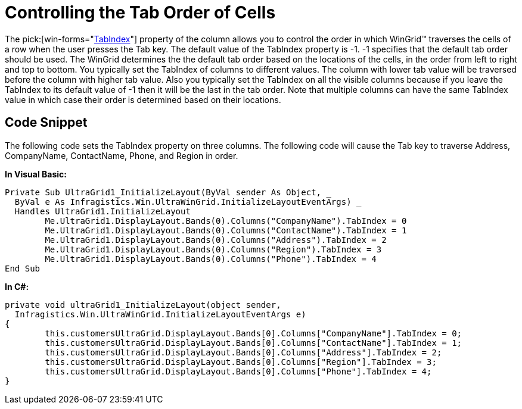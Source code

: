 ﻿////

|metadata|
{
    "name": "wingrid-controlling-the-tab-order-of-cells",
    "controlName": ["WinGrid"],
    "tags": ["Application Scenarios","Grids","Navigation"],
    "guid": "{AF56B009-7EEF-41D2-B1E9-F1C7A5CDE25E}",  
    "buildFlags": [],
    "createdOn": "0001-01-01T00:00:00Z"
}
|metadata|
////

= Controlling the Tab Order of Cells

The  pick:[win-forms="link:{ApiPlatform}win.ultrawingrid{ApiVersion}~infragistics.win.ultrawingrid.ultragridcolumn~tabindex.html[TabIndex]"]  property of the column allows you to control the order in which WinGrid™ traverses the cells of a row when the user presses the Tab key. The default value of the TabIndex property is -1. -1 specifies that the default tab order should be used. The WinGrid determines the the default tab order based on the locations of the cells, in the order from left to right and top to bottom. You typically set the TabIndex of columns to different values. The column with lower tab value will be traversed before the column with higher tab value. Also you typically set the TabIndex on all the visible columns because if you leave the TabIndex to its default value of -1 then it will be the last in the tab order. Note that multiple columns can have the same TabIndex value in which case their order is determined based on their locations.

== Code Snippet

The following code sets the TabIndex property on three columns. The following code will cause the Tab key to traverse Address, CompanyName, ContactName, Phone, and Region in order.

*In Visual Basic:*

----
Private Sub UltraGrid1_InitializeLayout(ByVal sender As Object, _
  ByVal e As Infragistics.Win.UltraWinGrid.InitializeLayoutEventArgs) _
  Handles UltraGrid1.InitializeLayout
	Me.UltraGrid1.DisplayLayout.Bands(0).Columns("CompanyName").TabIndex = 0
	Me.UltraGrid1.DisplayLayout.Bands(0).Columns("ContactName").TabIndex = 1
	Me.UltraGrid1.DisplayLayout.Bands(0).Columns("Address").TabIndex = 2
	Me.UltraGrid1.DisplayLayout.Bands(0).Columns("Region").TabIndex = 3	
	Me.UltraGrid1.DisplayLayout.Bands(0).Columns("Phone").TabIndex = 4
End Sub
----

*In C#:*

----
private void ultraGrid1_InitializeLayout(object sender, 
  Infragistics.Win.UltraWinGrid.InitializeLayoutEventArgs e)
{
	this.customersUltraGrid.DisplayLayout.Bands[0].Columns["CompanyName"].TabIndex = 0;
	this.customersUltraGrid.DisplayLayout.Bands[0].Columns["ContactName"].TabIndex = 1;
	this.customersUltraGrid.DisplayLayout.Bands[0].Columns["Address"].TabIndex = 2;
	this.customersUltraGrid.DisplayLayout.Bands[0].Columns["Region"].TabIndex = 3;
	this.customersUltraGrid.DisplayLayout.Bands[0].Columns["Phone"].TabIndex = 4;
}
----
